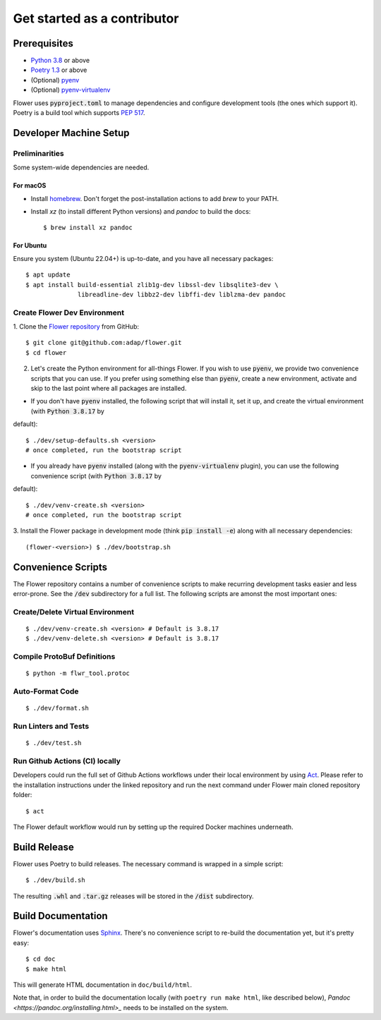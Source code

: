 Get started as a contributor
============================

Prerequisites
-------------

- `Python 3.8 <https://docs.python.org/3.8/>`_ or above
- `Poetry 1.3 <https://python-poetry.org/>`_ or above
- (Optional) `pyenv <https://github.com/pyenv/pyenv>`_
- (Optional) `pyenv-virtualenv <https://github.com/pyenv/pyenv-virtualenv>`_

Flower uses :code:`pyproject.toml` to manage dependencies and configure
development tools (the ones which support it). Poetry is a build tool which
supports `PEP 517 <https://www.python.org/dev/peps/pep-0517/>`_.


Developer Machine Setup
-----------------------

Preliminarities
~~~~~~~~~~~~~~~
Some system-wide dependencies are needed.

For macOS
^^^^^^^^^

* Install `homebrew <https://brew.sh/>`_. Don't forget the post-installation actions to add `brew` to your PATH.
* Install `xz` (to install different Python versions) and `pandoc` to build the
  docs::
    
  $ brew install xz pandoc

For Ubuntu
^^^^^^^^^^
Ensure you system (Ubuntu 22.04+) is up-to-date, and you have all necessary
packages::

  $ apt update
  $ apt install build-essential zlib1g-dev libssl-dev libsqlite3-dev \
                libreadline-dev libbz2-dev libffi-dev liblzma-dev pandoc


Create Flower Dev Environment
~~~~~~~~~~~~~~~~~~~~~~~~~~~~~

1. Clone the `Flower repository <https://github.com/adap/flower>`_ from
GitHub::

  $ git clone git@github.com:adap/flower.git
  $ cd flower

2. Let's create the Python environment for all-things Flower. If you wish to use :code:`pyenv`, we provide two convenience scripts that you can use. If you prefer using something else than :code:`pyenv`, create a new environment, activate and skip to the last point where all packages are installed.

* If you don't have :code:`pyenv` installed, the following script that will install it, set it up, and create the virtual environment (with :code:`Python 3.8.17` by
default)::

  $ ./dev/setup-defaults.sh <version>
  # once completed, run the bootstrap script
  
* If you already have :code:`pyenv` installed (along with the :code:`pyenv-virtualenv` plugin), you can use the following convenience script (with :code:`Python 3.8.17` by 
default)::

  $ ./dev/venv-create.sh <version>
  # once completed, run the bootstrap script

3. Install the Flower package in development mode (think
:code:`pip install -e`) along with all necessary dependencies::

  (flower-<version>) $ ./dev/bootstrap.sh


Convenience Scripts
-------------------

The Flower repository contains a number of convenience scripts to make
recurring development tasks easier and less error-prone. See the :code:`/dev`
subdirectory for a full list. The following scripts are amonst the most
important ones:

Create/Delete Virtual Environment
~~~~~~~~~~~~~~~~~~~~~~~~~~~~~~~~~

::

  $ ./dev/venv-create.sh <version> # Default is 3.8.17
  $ ./dev/venv-delete.sh <version> # Default is 3.8.17

Compile ProtoBuf Definitions
~~~~~~~~~~~~~~~~~~~~~~~~~~~~

::

  $ python -m flwr_tool.protoc

Auto-Format Code
~~~~~~~~~~~~~~~~

::

  $ ./dev/format.sh

Run Linters and Tests
~~~~~~~~~~~~~~~~~~~~~

::

  $ ./dev/test.sh

Run Github Actions (CI) locally
~~~~~~~~~~~~~~~~~~~~~~~~~~~~~~~

Developers could run the full set of Github Actions workflows under their local
environment by using `Act <https://github.com/nektos/act>`_. Please refer to
the installation instructions under the linked repository and run the next
command under Flower main cloned repository folder::

  $ act

The Flower default workflow would run by setting up the required Docker
machines underneath.


Build Release
-------------

Flower uses Poetry to build releases. The necessary command is wrapped in a
simple script::

  $ ./dev/build.sh

The resulting :code:`.whl` and :code:`.tar.gz` releases will be stored in the
:code:`/dist` subdirectory.


Build Documentation
-------------------

Flower's documentation uses `Sphinx <https://www.sphinx-doc.org/>`_. There's no
convenience script to re-build the documentation yet, but it's pretty easy::

  $ cd doc
  $ make html

This will generate HTML documentation in ``doc/build/html``.

Note that, in order to build the documentation locally 
(with ``poetry run make html``, like described below), 
`Pandoc <https://pandoc.org/installing.html>_` needs to be installed on the system. 
